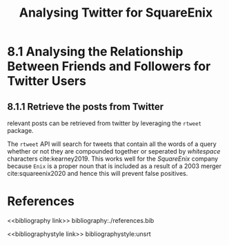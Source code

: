 #+TITLE: Analysing Twitter for SquareEnix
#+INFOJS_OPT: view:info toc:3
#+PLOT: title:"Citas" ind:1 deps:(3) type:2d with:histograms set:"yrange [0:]"
#+OPTIONS: tex:t
#+TODO: TODO IN-PROGRESS WAITING DONE
#+CATEGORY: TAD
:HTML:
#+HTML_HEAD_EXTRA: <link rel="stylesheet" type="text/css" href="style.css">
# Not embedding the HTML is faster, enable toggle-org-custom-inline-style when
    # you want that feature
#+CSL_STYLE: /home/ryan/Templates/CSL/nature.csl
:END:
:R:
#+PROPERTY: header-args: R :results output  :session TADMain :dir ~/Notes/DataSci/Visual_Analytics/Assessment/the-marvel-universe-social-network/ :cache yes
:END:
:SlowDown:
# #+STARTUP: latexpreview
#+LATEX_HEADER: \usepackage{/home/ryan/Dropbox/profiles/Templates/LaTeX/ScreenStyle}
# #+LATEX_HEADER: \twocolumn
# [[/home/ryan/Dropbox/profiles/Templates/LaTeX/ScreenStyle.sty]]
:END:


* 8.1 Analysing the Relationship Between Friends and Followers for Twitter Users
** 8.1.1 Retrieve the posts from Twitter
relevant posts can be retrieved from twitter by leveraging the =rtweet= package.

The =rtweet= API will search for tweets that contain all the words of a query
whether or not they are compounded together or seperated by /whitespace/
characters cite:kearney2019. This works well for the /SquareEnix/ company
because =Enix= is a proper noun that is included as a result of a 2003 merger
cite:squareenix2020 and hence this will prevent false positives.

* References
# Remember, this is here for HTML and autocomplete, but latex uses biblatex for URL support
# bibliography:/home/ryan/Dropbox/Studies/Papers/references.bib
# I (Ryan) am managing this with zotero, please don't touch, I'll figure out how to sync the citations later or we can all just switch to a =.bib= file.
<<bibliography link>>
bibliography:./references.bib

<<bibliographystyle link>>
 bibliographystyle:unsrt
